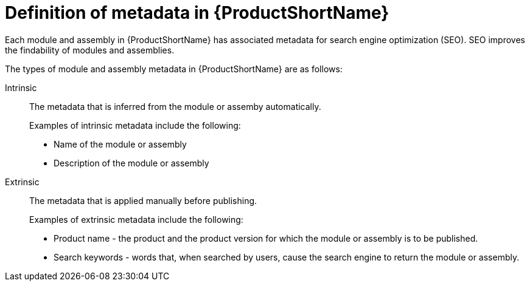 [id='definition-of-metadata_{context}']
= Definition of metadata in {ProductShortName}

[role="_abstract"]
Each module and assembly in {ProductShortName} has associated metadata for search engine optimization (SEO). SEO improves the findability of modules and assemblies.

The types of module and assembly metadata in {ProductShortName} are as follows:

Intrinsic:: The metadata that is inferred from the module or assemby automatically.
+
Examples of intrinsic metadata include the following:

** Name of the module or assembly
** Description of the module or assembly

Extrinsic:: The metadata that is applied manually before publishing.
+
Examples of extrinsic metadata include the following:

** Product name - the product and the product version for which the module or assembly is to be published.
** Search keywords - words that, when searched by users, cause the search engine to return the module or assembly.
